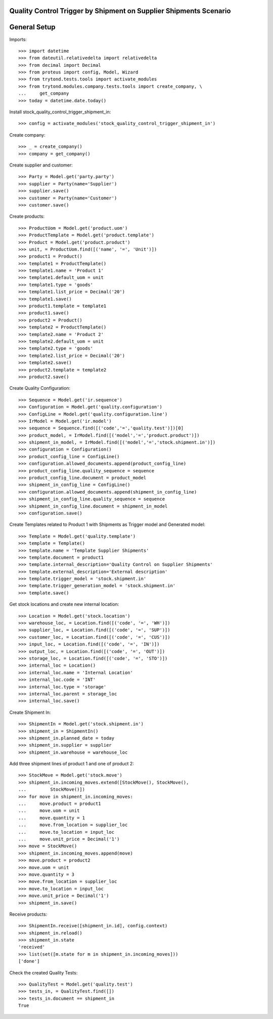 ==================================================================
Quality Control Trigger by Shipment on Supplier Shipments Scenario
==================================================================

=============
General Setup
=============

Imports::

    >>> import datetime
    >>> from dateutil.relativedelta import relativedelta
    >>> from decimal import Decimal
    >>> from proteus import config, Model, Wizard
    >>> from trytond.tests.tools import activate_modules
    >>> from trytond.modules.company.tests.tools import create_company, \
    ...     get_company
    >>> today = datetime.date.today()

Install stock_quality_control_trigger_shipment_in::

    >>> config = activate_modules('stock_quality_control_trigger_shipment_in')

Create company::

    >>> _ = create_company()
    >>> company = get_company()

Create supplier and customer::

    >>> Party = Model.get('party.party')
    >>> supplier = Party(name='Supplier')
    >>> supplier.save()
    >>> customer = Party(name='Customer')
    >>> customer.save()

Create products::

    >>> ProductUom = Model.get('product.uom')
    >>> ProductTemplate = Model.get('product.template')
    >>> Product = Model.get('product.product')
    >>> unit, = ProductUom.find([('name', '=', 'Unit')])
    >>> product1 = Product()
    >>> template1 = ProductTemplate()
    >>> template1.name = 'Product 1'
    >>> template1.default_uom = unit
    >>> template1.type = 'goods'
    >>> template1.list_price = Decimal('20')
    >>> template1.save()
    >>> product1.template = template1
    >>> product1.save()
    >>> product2 = Product()
    >>> template2 = ProductTemplate()
    >>> template2.name = 'Product 2'
    >>> template2.default_uom = unit
    >>> template2.type = 'goods'
    >>> template2.list_price = Decimal('20')
    >>> template2.save()
    >>> product2.template = template2
    >>> product2.save()

Create Quality Configuration::

    >>> Sequence = Model.get('ir.sequence')
    >>> Configuration = Model.get('quality.configuration')
    >>> ConfigLine = Model.get('quality.configuration.line')
    >>> IrModel = Model.get('ir.model')
    >>> sequence = Sequence.find([('code','=','quality.test')])[0]
    >>> product_model, = IrModel.find([('model','=','product.product')])
    >>> shipment_in_model, = IrModel.find([('model','=','stock.shipment.in')])
    >>> configuration = Configuration()
    >>> product_config_line = ConfigLine()
    >>> configuration.allowed_documents.append(product_config_line)
    >>> product_config_line.quality_sequence = sequence
    >>> product_config_line.document = product_model
    >>> shipment_in_config_line = ConfigLine()
    >>> configuration.allowed_documents.append(shipment_in_config_line)
    >>> shipment_in_config_line.quality_sequence = sequence
    >>> shipment_in_config_line.document = shipment_in_model
    >>> configuration.save()

Create Templates related to Product 1 with Shipments as Trigger model and
Generated model::

    >>> Template = Model.get('quality.template')
    >>> template = Template()
    >>> template.name = 'Template Supplier Shipments'
    >>> template.document = product1
    >>> template.internal_description='Quality Control on Supplier Shipments'
    >>> template.external_description='External description'
    >>> template.trigger_model = 'stock.shipment.in'
    >>> template.trigger_generation_model = 'stock.shipment.in'
    >>> template.save()

Get stock locations and create new internal location::

    >>> Location = Model.get('stock.location')
    >>> warehouse_loc, = Location.find([('code', '=', 'WH')])
    >>> supplier_loc, = Location.find([('code', '=', 'SUP')])
    >>> customer_loc, = Location.find([('code', '=', 'CUS')])
    >>> input_loc, = Location.find([('code', '=', 'IN')])
    >>> output_loc, = Location.find([('code', '=', 'OUT')])
    >>> storage_loc, = Location.find([('code', '=', 'STO')])
    >>> internal_loc = Location()
    >>> internal_loc.name = 'Internal Location'
    >>> internal_loc.code = 'INT'
    >>> internal_loc.type = 'storage'
    >>> internal_loc.parent = storage_loc
    >>> internal_loc.save()

Create Shipment In::

    >>> ShipmentIn = Model.get('stock.shipment.in')
    >>> shipment_in = ShipmentIn()
    >>> shipment_in.planned_date = today
    >>> shipment_in.supplier = supplier
    >>> shipment_in.warehouse = warehouse_loc

Add three shipment lines of product 1 and one of product 2::

    >>> StockMove = Model.get('stock.move')
    >>> shipment_in.incoming_moves.extend([StockMove(), StockMove(),
    ...         StockMove()])
    >>> for move in shipment_in.incoming_moves:
    ...     move.product = product1
    ...     move.uom = unit
    ...     move.quantity = 1
    ...     move.from_location = supplier_loc
    ...     move.to_location = input_loc
    ...     move.unit_price = Decimal('1')
    >>> move = StockMove()
    >>> shipment_in.incoming_moves.append(move)
    >>> move.product = product2
    >>> move.uom = unit
    >>> move.quantity = 3
    >>> move.from_location = supplier_loc
    >>> move.to_location = input_loc
    >>> move.unit_price = Decimal('1')
    >>> shipment_in.save()

Receive products::

    >>> ShipmentIn.receive([shipment_in.id], config.context)
    >>> shipment_in.reload()
    >>> shipment_in.state
    'received'
    >>> list(set([m.state for m in shipment_in.incoming_moves]))
    ['done']

Check the created Quality Tests::

    >>> QualityTest = Model.get('quality.test')
    >>> tests_in, = QualityTest.find([])
    >>> tests_in.document == shipment_in
    True
